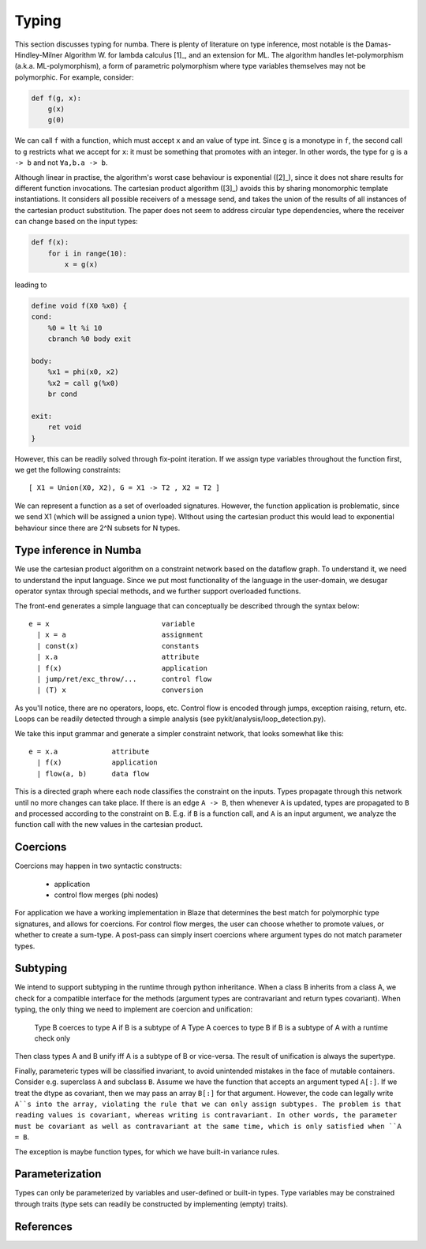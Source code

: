 Typing
======
This section discusses typing for numba. There is plenty of literature on type
inference, most notable is the Damas-Hindley-Milner Algorithm W. for
lambda calculus [1]_, and an extension for ML. The algorithm handles
let-polymorphism (a.k.a. ML-polymorphism), a form of parametric polymorphism
where type variables themselves may not be polymorphic. For example, consider:

.. code-block:: python

    def f(g, x):
        g(x)
        g(0)

We can call ``f`` with a function, which must accept ``x`` and an value of
type int. Since ``g`` is a monotype in ``f``, the second call to ``g``
restricts what we accept for ``x``: it must be something that promotes with
an integer. In other words, the type for ``g`` is ``a -> b`` and not
``∀a,b.a -> b``.

Although linear in practise, the algorithm's worst case behaviour is
exponential ([2]_), since it does not share results for different function
invocations. The cartesian product algorithm ([3]_) avoids this by sharing
monomorphic template instantiations. It considers all possible
receivers of a message send, and takes the union of the results of all
instances of the cartesian product substitution. The paper does not seem to
address circular type dependencies, where the receiver can change based on
the input types:

.. code-block:: python

    def f(x):
        for i in range(10):
            x = g(x)

leading to

.. code-block:: llvm

    define void f(X0 %x0) {
    cond:
        %0 = lt %i 10
        cbranch %0 body exit

    body:
        %x1 = phi(x0, x2)
        %x2 = call g(%x0)
        br cond

    exit:
        ret void
    }

However, this can be readily solved through fix-point iteration. If we assign
type variables throughout the function first, we get the following
constraints:

::

    [ X1 = Union(X0, X2), G = X1 -> T2 , X2 = T2 ]

We can represent a function as a set of overloaded signatures. However,
the function application is problematic, since we send X1 (which will be
assigned a union type). WIthout using the cartesian product this would lead
to exponential behaviour since there are 2^N subsets for N types.

Type inference in Numba
-----------------------
We use the cartesian product algorithm on a constraint network based on the
dataflow graph. To understand it, we need to understand the input language.
Since we put most functionality of the language in the user-domain, we
desugar operator syntax through special methods, and we further support
overloaded functions.

The front-end generates a simple language that can conceptually be described
through the syntax below::

    e = x                           variable
      | x = a                       assignment
      | const(x)                    constants
      | x.a                         attribute
      | f(x)                        application
      | jump/ret/exc_throw/...      control flow
      | (T) x                       conversion

As you'll notice, there are no operators, loops, etc. Control flow is encoded
through jumps, exception raising, return, etc. Loops can be readily detected
through a simple analysis (see pykit/analysis/loop_detection.py).

We take this input grammar and generate a simpler constraint network, that
looks somewhat like this::

    e = x.a             attribute
      | f(x)            application
      | flow(a, b)      data flow

This is a directed graph where each node classifies the constraint on the
inputs. Types propagate through this network until no more changes can take
place. If there is an edge ``A -> B``, then whenever ``A`` is updated, types
are propagated to ``B`` and processed according to the constraint on ``B``.
E.g. if ``B`` is a function call, and ``A`` is an input argument, we analyze
the function call with the new values in the cartesian product.

Coercions
---------
Coercions may happen in two syntactic constructs:

    * application
    * control flow merges (phi nodes)

For application we have a working implementation in Blaze that determines
the best match for polymorphic type signatures, and allows for coercions.
For control flow merges, the user can choose whether to promote values, or
whether to create a sum-type. A post-pass can simply insert coercions where
argument types do not match parameter types.

Subtyping
---------
We intend to support subtyping in the runtime through python inheritance. When
a class B inherits from a class A, we check for a compatible interface for
the methods (argument types are contravariant and return types covariant).
When typing, the only thing we need to implement are coercion and unification:

    Type B coerces to type A if B is a subtype of A
    Type A coerces to type B if B is a subtype of A with a runtime check only

Then class types A and B unify iff A is a subtype of B or vice-versa. The
result of unification is always the supertype.

Finally, parameteric types will be classified invariant, to
avoid unintended mistakes in the face of mutable containers. Consider e.g.
superclass ``A`` and subclass ``B``. Assume we have the function that accepts an
argument typed ``A[:]``. If we treat the dtype as covariant, then we may
pass an array ``B[:]`` for that argument. However, the code can legally
write ``A``s into the array, violating the rule that we can only assign
subtypes. The problem is that reading values is covariant, whereas writing
is contravariant. In other words, the parameter must be covariant as well as
contravariant at the same time, which is only satisfied when ``A = B``.

The exception is maybe function types, for which we have built-in variance
rules.

Parameterization
----------------
Types can only be parameterized by variables and user-defined or
built-in types. Type variables may be constrained through traits (type
sets can readily be constructed by implementing (empty) traits).

References
----------
.. [1]: A Theory of Type Polymorphism in Programming Languages, Milner
.. [2]: A proof of correctness for the Hindley-Milner type inference algorithm
.. [3]: The Cartesian Product Algorithm

